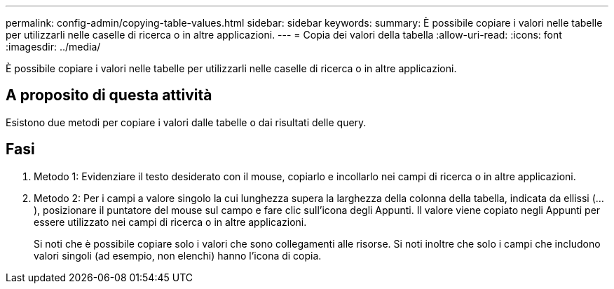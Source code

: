 ---
permalink: config-admin/copying-table-values.html 
sidebar: sidebar 
keywords:  
summary: È possibile copiare i valori nelle tabelle per utilizzarli nelle caselle di ricerca o in altre applicazioni. 
---
= Copia dei valori della tabella
:allow-uri-read: 
:icons: font
:imagesdir: ../media/


[role="lead"]
È possibile copiare i valori nelle tabelle per utilizzarli nelle caselle di ricerca o in altre applicazioni.



== A proposito di questa attività

Esistono due metodi per copiare i valori dalle tabelle o dai risultati delle query.



== Fasi

. Metodo 1: Evidenziare il testo desiderato con il mouse, copiarlo e incollarlo nei campi di ricerca o in altre applicazioni.
. Metodo 2: Per i campi a valore singolo la cui lunghezza supera la larghezza della colonna della tabella, indicata da ellissi (...), posizionare il puntatore del mouse sul campo e fare clic sull'icona degli Appunti. Il valore viene copiato negli Appunti per essere utilizzato nei campi di ricerca o in altre applicazioni.
+
Si noti che è possibile copiare solo i valori che sono collegamenti alle risorse. Si noti inoltre che solo i campi che includono valori singoli (ad esempio, non elenchi) hanno l'icona di copia.


